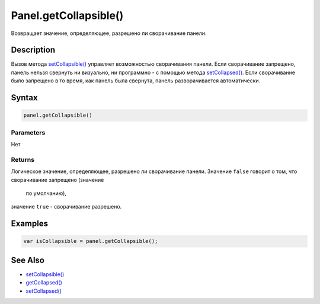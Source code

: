 Panel.getCollapsible()
======================

Возвращает значение, определяющее, разрешено ли сворачивание панели.

Description
-----------

Вызов метода `setCollapsible() <../Panel.setCollapsible.html>`__ управляет
возможностью сворачивания панели. Если сворачивание запрещено, панель
нельзя свернуть ни визуально, ни программно - с помощью метода
`setCollapsed() <../Panel.setCollapsed.html>`__. Если сворачивание было
запрещено в то время, как панель была свернута, панель разворачивается
автоматически.

Syntax
------

.. code:: js

    panel.getCollapsible()

Parameters
~~~~~~~~~~

Нет

Returns
~~~~~~~

Логическое значение, определяющее, разрешено ли сворачивание панели.
Значение ``false`` говорит о том, что сворачивание запрещено (значение
  по умолчанию),
значение ``true`` - сворачивание разрешено.

Examples
--------

.. code:: js

    var isCollapsible = panel.getCollapsible();

See Also
--------

-  `setCollapsible() <../Panel.setCollapsible.html>`__
-  `getCollapsed() <../Panel.getCollapsed.html>`__
-  `setCollapsed() <../Panel.setCollapsed.html>`__

